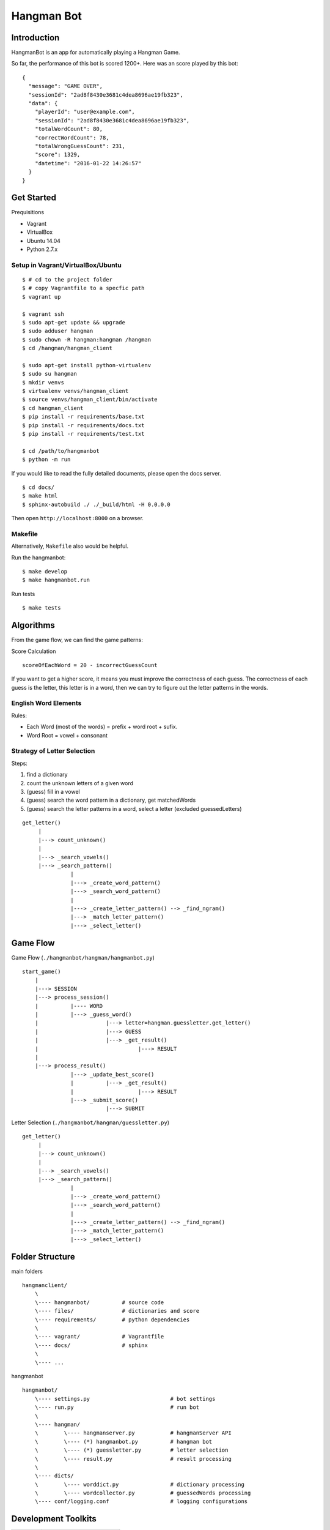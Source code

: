 ###########################################
Hangman Bot
###########################################

-----------------------
Introduction
-----------------------

HangmanBot is an app for automatically playing a Hangman Game.

So far, the performance of this bot is scored 1200+. Here was an score played by this bot:

::

    {
      "message": "GAME OVER",
      "sessionId": "2ad8f8430e3681c4dea8696ae19fb323",
      "data": {
        "playerId": "user@example.com",
        "sessionId": "2ad8f8430e3681c4dea8696ae19fb323",
        "totalWordCount": 80,
        "correctWordCount": 78,
        "totalWrongGuessCount": 231,
        "score": 1329,
        "datetime": "2016-01-22 14:26:57"
      }
    }

-----------------------
Get Started
-----------------------

Prequisitions

- Vagrant
- VirtualBox
- Ubuntu 14.04
- Python 2.7.x

Setup in Vagrant/VirtualBox/Ubuntu
~~~~~~~~~~~~~~~~~~~~~~~~~~~~~~~~~~~~~

::

    $ # cd to the project folder
    $ # copy Vagrantfile to a specfic path
    $ vagrant up

    $ vagrant ssh
    $ sudo apt-get update && upgrade
    $ sudo adduser hangman
    $ sudo chown -R hangman:hangman /hangman
    $ cd /hangman/hangman_client

    $ sudo apt-get install python-virtualenv
    $ sudo su hangman
    $ mkdir venvs
    $ virtualenv venvs/hangman_client
    $ source venvs/hangman_client/bin/activate
    $ cd hangman_client
    $ pip install -r requirements/base.txt
    $ pip install -r requirements/docs.txt
    $ pip install -r requirements/test.txt

    $ cd /path/to/hangmanbot
    $ python -m run


If you would like to read the fully detailed documents, please open the docs server.

::

    $ cd docs/
    $ make html
    $ sphinx-autobuild ./ ./_build/html -H 0.0.0.0

Then open ``http://localhost:8000`` on a browser.

Makefile
~~~~~~~~~~~~~~~~~~~~~~~~~

Alternatively, ``Makefile`` also would be helpful.

Run the hangmanbot:

::

    $ make develop
    $ make hangmanbot.run

Run tests

::

    $ make tests 

-----------------------
Algorithms
-----------------------

From the game flow, we can find the game patterns:

Score Calculation

::

    scoreOfEachWord = 20 - incorrectGuessCount

If you want to get a higher score, it means you must improve the correctness of each guess.
The correctness of each guess is the letter, this letter is in a word, then we can try to
figure out the letter patterns in the words.


English Word Elements
~~~~~~~~~~~~~~~~~~~~~~~~

Rules:

- Each Word (most of the words) = prefix + word root + sufix.
- Word Root = vowel + consonant

Strategy of Letter Selection
~~~~~~~~~~~~~~~~~~~~~~~~~~~~~~~

Steps:

1. find a dictionary
2. count the unknown letters of a given word
3. (guess) fill in a vowel
4. (guess) search the word pattern in a dictionary, get matchedWords
5. (guess) search the letter patterns in a word, select a letter (excluded guessedLetters)


::

       get_letter()
            |
            |---> count_unknown()
            |
            |---> _search_vowels()
            |---> _search_pattern()
                      |
                      |---> _create_word_pattern()
                      |---> _search_word_pattern()
                      |
                      |---> _create_letter_pattern() --> _find_ngram()
                      |---> _match_letter_pattern()
                      |---> _select_letter()

-----------------------
Game Flow
-----------------------

Game Flow (``./hangmanbot/hangman/hangmanbot.py``)

::

    start_game()
        |
        |---> SESSION
        |---> process_session()
        |          |---- WORD
        |          |---> _guess_word()
        |                     |---> letter=hangman.guessletter.get_letter()
        |                     |---> GUESS
        |                     |---> _get_result()
        |                               |---> RESULT
        |
        |---> process_result()
                   |---> _update_best_score()
                   |          |---> _get_result()
                   |                    |---> RESULT
                   |---> _submit_score()
                              |---> SUBMIT


Letter Selection (``./hangmanbot/hangman/guessletter.py``)

::

    get_letter()
         |
         |---> count_unknown()
         |
         |---> _search_vowels()
         |---> _search_pattern()
                   |
                   |---> _create_word_pattern()
                   |---> _search_word_pattern()
                   |
                   |---> _create_letter_pattern() --> _find_ngram()
                   |---> _match_letter_pattern()
                   |---> _select_letter()

----------------------
Folder Structure
----------------------

main folders

::

    hangmanclient/
        \
        \---- hangmanbot/          # source code
        \---- files/               # dictionaries and score
        \---- requirements/        # python dependencies
        \
        \---- vagrant/             # Vagrantfile
        \---- docs/                # sphinx
        \
        \---- ...

hangmanbot

::

    hangmanbot/
        \---- settings.py                         # bot settings
        \---- run.py                              # run bot
        \
        \---- hangman/
        \        \---- hangmanserver.py           # hangmanServer API
        \        \---- (*) hangmanbot.py          # hangman bot
        \        \---- (*) guessletter.py         # letter selection
        \        \---- result.py                  # result processing
        \
        \---- dicts/
        \        \---- worddict.py                # dictionary processing
        \        \---- wordcollector.py           # guessedWords processing
        \---- conf/logging.conf                   # logging configurations


---------------------
Development Toolkits
---------------------

========= ===========================
 Flow      Tools
========= ===========================
 Dev      python, request, logging
 Test     unittest, nose, ipython
 QA       pep8, pylint
 Docs     sphinx, sphinx-autobuild
 DevOps   Makefile
========= ===========================

-----------------------
Todo
-----------------------


- algorithm improvement (time/space)
- performance analyzer
